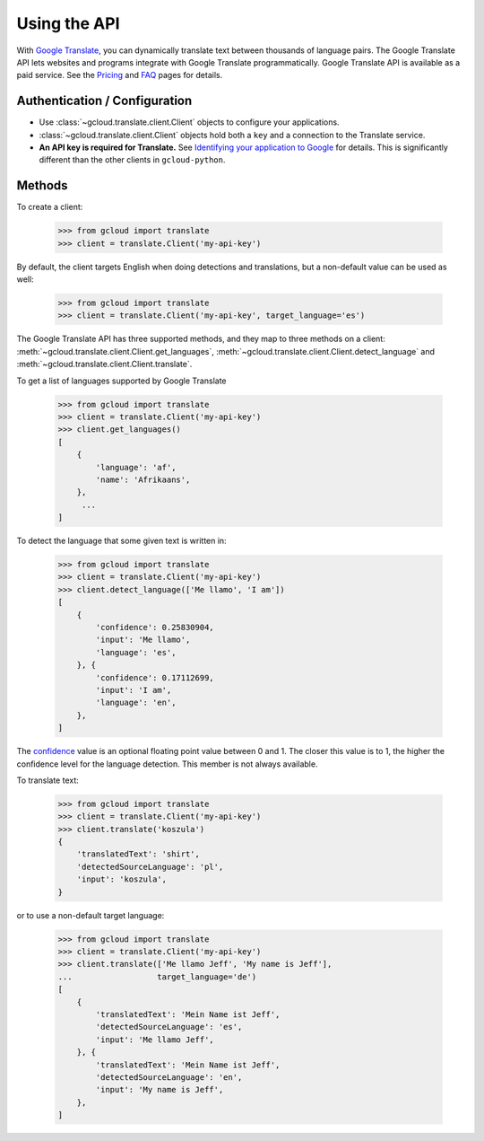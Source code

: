 Using the API
=============

With `Google Translate`_, you can dynamically translate text
between thousands of language pairs. The Google Translate API
lets websites and programs integrate with Google Translate
programmatically. Google Translate API is available as a
paid service. See the `Pricing`_ and `FAQ`_ pages for details.

Authentication / Configuration
------------------------------

- Use :class:`~gcloud.translate.client.Client` objects to configure
  your applications.

- :class:`~gcloud.translate.client.Client` objects hold both a ``key``
  and a connection to the Translate service.

- **An API key is required for Translate.** See
  `Identifying your application to Google`_ for details. This is
  significantly different than the other clients in ``gcloud-python``.

Methods
-------

To create a client:

  .. code::

     >>> from gcloud import translate
     >>> client = translate.Client('my-api-key')

By default, the client targets English when doing detections
and translations, but a non-default value can be used as
well:

  .. code::

     >>> from gcloud import translate
     >>> client = translate.Client('my-api-key', target_language='es')

The Google Translate API has three supported methods, and they
map to three methods on a client:
:meth:`~gcloud.translate.client.Client.get_languages`,
:meth:`~gcloud.translate.client.Client.detect_language` and
:meth:`~gcloud.translate.client.Client.translate`.

To get a list of languages supported by Google Translate

  .. code::

     >>> from gcloud import translate
     >>> client = translate.Client('my-api-key')
     >>> client.get_languages()
     [
         {
             'language': 'af',
             'name': 'Afrikaans',
         },
          ...
     ]

To detect the language that some given text is written in:

  .. code::

     >>> from gcloud import translate
     >>> client = translate.Client('my-api-key')
     >>> client.detect_language(['Me llamo', 'I am'])
     [
         {
             'confidence': 0.25830904,
             'input': 'Me llamo',
             'language': 'es',
         }, {
             'confidence': 0.17112699,
             'input': 'I am',
             'language': 'en',
         },
     ]

The `confidence`_ value is an optional floating point value between 0 and 1.
The closer this value is to 1, the higher the confidence level for the
language detection. This member is not always available.

To translate text:

  .. code::

     >>> from gcloud import translate
     >>> client = translate.Client('my-api-key')
     >>> client.translate('koszula')
     {
         'translatedText': 'shirt',
         'detectedSourceLanguage': 'pl',
         'input': 'koszula',
     }

or to use a non-default target language:

  .. code::

     >>> from gcloud import translate
     >>> client = translate.Client('my-api-key')
     >>> client.translate(['Me llamo Jeff', 'My name is Jeff'],
     ...                  target_language='de')
     [
         {
             'translatedText': 'Mein Name ist Jeff',
             'detectedSourceLanguage': 'es',
             'input': 'Me llamo Jeff',
         }, {
             'translatedText': 'Mein Name ist Jeff',
             'detectedSourceLanguage': 'en',
             'input': 'My name is Jeff',
         },
     ]

.. _Google Translate: https://cloud.google.com/translate
.. _Pricing: https://cloud.google.com/translate/v2/pricing.html
.. _FAQ: https://cloud.google.com/translate/v2/faq.html
.. _Identifying your application to Google: https://cloud.google.com/translate/v2/using_rest#auth
.. _confidence: https://cloud.google.com/translate/v2/detecting-language-with-rest
